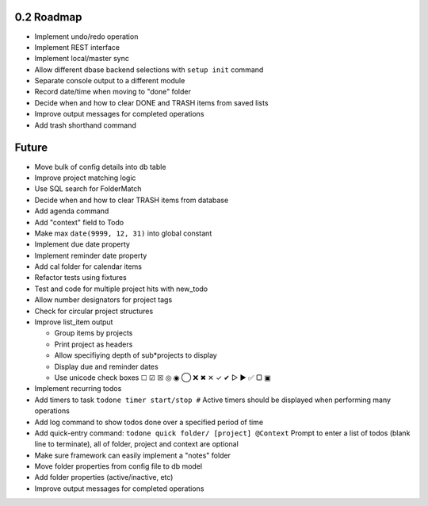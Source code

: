 0.2 Roadmap
-----------

* Implement undo/redo operation
* Implement REST interface
* Implement local/master sync
* Allow different dbase backend selections with ``setup init`` command
* Separate console output to a different module
* Record date/time when moving to "done" folder
* Decide when and how to clear DONE and TRASH items from saved lists
* Improve output messages for completed operations
* Add trash shorthand command

Future
------

* Move bulk of config details into db table
* Improve project matching logic
* Use SQL search for FolderMatch
* Decide when and how to clear TRASH items from database
* Add agenda command
* Add "context" field to Todo
* Make max ``date(9999, 12, 31)`` into global constant
* Implement due date property
* Implement reminder date property
* Add cal folder for calendar items
* Refactor tests using fixtures
* Test and code for multiple project hits with new_todo
* Allow number designators for project tags
* Check for circular project structures
* Improve list_item output

  * Group items by projects
  * Print project as headers
  * Allow specifiying depth of sub*projects to display
  * Display due and reminder dates
  * Use unicode check boxes ☐ ☑ ☒ ◎ ◉ ◯   ❌ ✖ ✕ ✓ ✔  ▷ ► ✅ ▢ ▣

* Implement recurring todos
* Add timers to task ``todone timer start/stop #``
  Active timers should be displayed when performing many operations
* Add log command to show todos done over a specified period of time
* Add quick-entry command: ``todone quick folder/ [project] @Context``
  Prompt to enter a list of todos (blank line to terminate),
  all of folder, project and context are optional
* Make sure framework can easily implement a "notes" folder
* Move folder properties from config file to db model
* Add folder properties (active/inactive, etc)
* Improve output messages for completed operations
